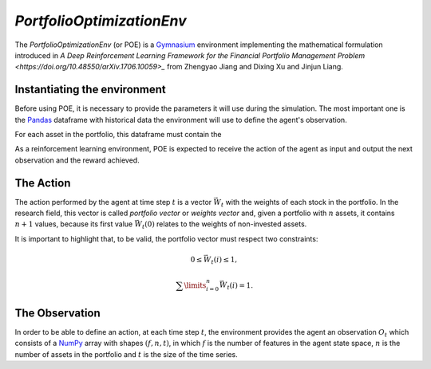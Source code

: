 *PortfolioOptimizationEnv*
==========================

The *PortfolioOptimizationEnv* (or POE) is a `Gymnasium <https://gymnasium.farama.org/index.html>`_ environment implementing the mathematical formulation introduced in `A Deep Reinforcement Learning Framework for the Financial Portfolio Management Problem <https://doi.org/10.48550/arXiv.1706.10059>_` from Zhengyao Jiang and Dixing Xu and Jinjun Liang. 

Instantiating the environment
-----------------------------

Before using POE, it is necessary to provide the parameters it will use during the simulation. The most important one is the `Pandas <https://pandas.pydata.org/>`_ dataframe with historical data the environment will use to define the agent's observation.

For each asset in the portfolio, this dataframe must contain the 



As a reinforcement learning environment, POE is expected to receive the action of the agent as input and output the next observation and the reward achieved. 

The Action
----------

The action performed by the agent at time step :math:`t` is a vector :math:`\vec{W_{t}}` with the weights of each stock in the portfolio. In the research field, this vector is called *portfolio vector* or *weights vector* and, given a portfolio with :math:`n` assets, it contains :math:`n+1` values, because its first value :math:`\vec{W_{t}(0)}` relates to the weights of non-invested assets.

It is important to highlight that, to be valid, the portfolio vector must respect two constraints:

.. math::

    0 \le \vec{W_{t}}(i) \le 1,

    \sum\limits_{i=0}^{n} \vec{W_{t}}(i) = 1.

The Observation
---------------

In order to be able to define an action, at each time step :math:`t`, the environment provides the agent an observation :math:`O_{t}` which consists of a `NumPy <https://numpy.org/>`_ array with shapes :math:`(f, n, t)`, in which :math:`f` is the number of features in the agent state space, :math:`n` is the number of assets in the portfolio and :math:`t` is the size of the time series. 